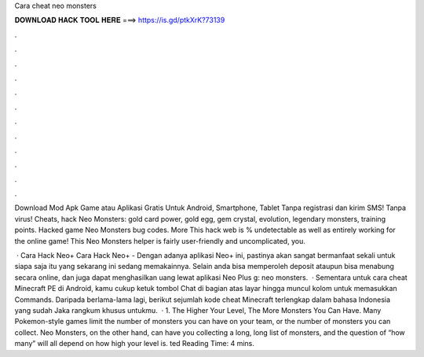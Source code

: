 Cara cheat neo monsters



𝐃𝐎𝐖𝐍𝐋𝐎𝐀𝐃 𝐇𝐀𝐂𝐊 𝐓𝐎𝐎𝐋 𝐇𝐄𝐑𝐄 ===> https://is.gd/ptkXrK?73139



.



.



.



.



.



.



.



.



.



.



.



.

Download Mod Apk Game atau Aplikasi Gratis Untuk Android, Smartphone, Tablet Tanpa registrasi dan kirim SMS! Tanpa virus! Cheats, hack Neo Monsters: gold card power, gold egg, gem crystal, evolution, legendary monsters, training points. Hacked game Neo Monsters bug codes. More This hack web is % undetectable as well as entirely working for the online game! This Neo Monsters helper is fairly user-friendly and uncomplicated, you.

 · Cara Hack Neo+ Cara Hack Neo+ - Dengan adanya aplikasi Neo+ ini, pastinya akan sangat bermanfaat sekali untuk siapa saja itu yang sekarang ini sedang memakainnya. Selain anda bisa memperoleh deposit ataupun bisa menabung secara online, dan juga dapat menghasilkan uang lewat aplikasi Neo Plus g: neo monsters.  · Sementara untuk cara cheat Minecraft PE di Android, kamu cukup ketuk tombol Chat di bagian atas layar hingga muncul kolom untuk memasukkan Commands. Daripada berlama-lama lagi, berikut sejumlah kode cheat Minecraft terlengkap dalam bahasa Indonesia yang sudah Jaka rangkum khusus untukmu.  · 1. The Higher Your Level, The More Monsters You Can Have. Many Pokemon-style games limit the number of monsters you can have on your team, or the number of monsters you can collect. Neo Monsters, on the other hand, can have you collecting a long, long list of monsters, and the question of “how many” will all depend on how high your level is. ted Reading Time: 4 mins.
